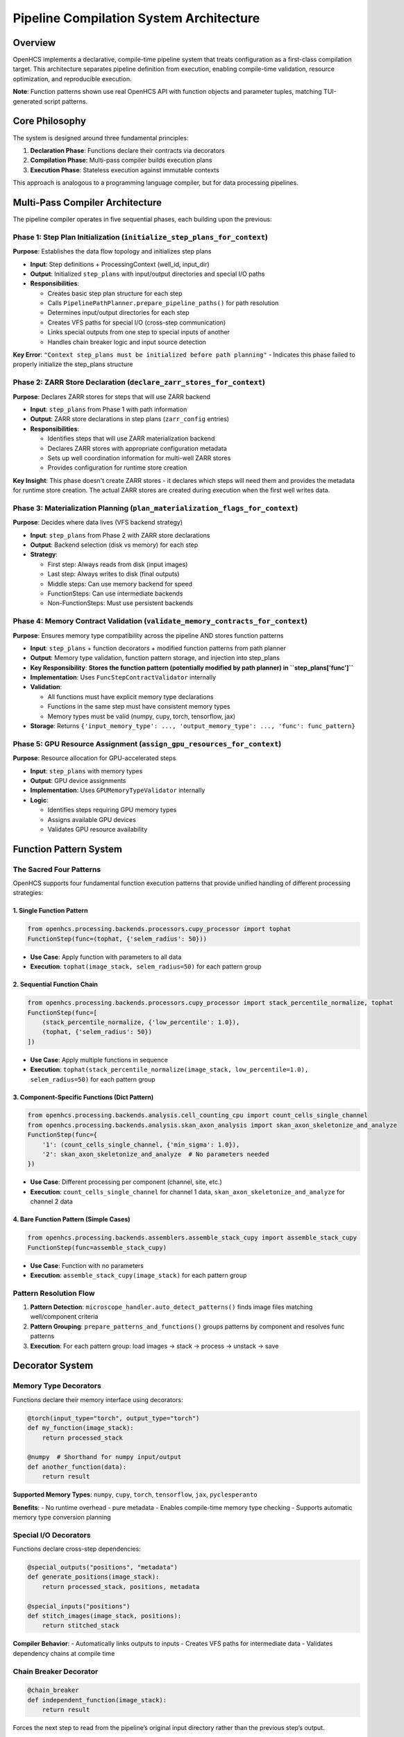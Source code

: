 Pipeline Compilation System Architecture
========================================

Overview
--------

OpenHCS implements a declarative, compile-time pipeline system that
treats configuration as a first-class compilation target. This
architecture separates pipeline definition from execution, enabling
compile-time validation, resource optimization, and reproducible
execution.

**Note**: Function patterns shown use real OpenHCS API with function
objects and parameter tuples, matching TUI-generated script patterns.

Core Philosophy
---------------

The system is designed around three fundamental principles:

1. **Declaration Phase**: Functions declare their contracts via
   decorators
2. **Compilation Phase**: Multi-pass compiler builds execution plans
3. **Execution Phase**: Stateless execution against immutable contexts

This approach is analogous to a programming language compiler, but for
data processing pipelines.

Multi-Pass Compiler Architecture
--------------------------------

The pipeline compiler operates in five sequential phases, each building
upon the previous:

Phase 1: Step Plan Initialization (``initialize_step_plans_for_context``)
~~~~~~~~~~~~~~~~~~~~~~~~~~~~~~~~~~~~~~~~~~~~~~~~~~~~~~~~~~~~~~~~~~~~~~~~~

**Purpose**: Establishes the data flow topology and initializes step plans

-  **Input**: Step definitions + ProcessingContext (well_id, input_dir)
-  **Output**: Initialized ``step_plans`` with input/output directories and
   special I/O paths
-  **Responsibilities**:

   -  Creates basic step plan structure for each step
   -  Calls ``PipelinePathPlanner.prepare_pipeline_paths()`` for path resolution
   -  Determines input/output directories for each step
   -  Creates VFS paths for special I/O (cross-step communication)
   -  Links special outputs from one step to special inputs of another
   -  Handles chain breaker logic and input source detection

**Key Error**:
``"Context step_plans must be initialized before path planning"`` -
Indicates this phase failed to properly initialize the step_plans
structure

Phase 2: ZARR Store Declaration (``declare_zarr_stores_for_context``)
~~~~~~~~~~~~~~~~~~~~~~~~~~~~~~~~~~~~~~~~~~~~~~~~~~~~~~~~~~~~~~~~~~~~~~

**Purpose**: Declares ZARR stores for steps that will use ZARR backend

-  **Input**: ``step_plans`` from Phase 1 with path information
-  **Output**: ZARR store declarations in step plans (``zarr_config`` entries)
-  **Responsibilities**:

   -  Identifies steps that will use ZARR materialization backend
   -  Declares ZARR stores with appropriate configuration metadata
   -  Sets up well coordination information for multi-well ZARR stores
   -  Provides configuration for runtime store creation

**Key Insight**: This phase doesn't create ZARR stores - it declares
which steps will need them and provides the metadata for runtime store
creation. The actual ZARR stores are created during execution when the
first well writes data.

Phase 3: Materialization Planning (``plan_materialization_flags_for_context``)
~~~~~~~~~~~~~~~~~~~~~~~~~~~~~~~~~~~~~~~~~~~~~~~~~~~~~~~~~~~~~~~~~~~~~~~~~~~~

**Purpose**: Decides where data lives (VFS backend strategy)

-  **Input**: ``step_plans`` from Phase 2 with ZARR store declarations
-  **Output**: Backend selection (disk vs memory) for each step
-  **Strategy**:

   -  First step: Always reads from disk (input images)
   -  Last step: Always writes to disk (final outputs)
   -  Middle steps: Can use memory backend for speed
   -  FunctionSteps: Can use intermediate backends
   -  Non-FunctionSteps: Must use persistent backends

Phase 4: Memory Contract Validation (``validate_memory_contracts_for_context``)
~~~~~~~~~~~~~~~~~~~~~~~~~~~~~~~~~~~~~~~~~~~~~~~~~~~~~~~~~~~~~~~~~~~~~~~~~~~~~~~~

**Purpose**: Ensures memory type compatibility across the pipeline AND
stores function patterns

-  **Input**: ``step_plans`` + function decorators + modified function
   patterns from path planner
-  **Output**: Memory type validation, function pattern storage, and
   injection into step_plans
-  **Key Responsibility**: **Stores the function pattern (potentially
   modified by path planner) in ``step_plans['func']``**
-  **Implementation**: Uses ``FuncStepContractValidator`` internally
-  **Validation**:

   -  All functions must have explicit memory type declarations
   -  Functions in the same step must have consistent memory types
   -  Memory types must be valid (numpy, cupy, torch, tensorflow, jax)

-  **Storage**: Returns
   ``{'input_memory_type': ..., 'output_memory_type': ..., 'func': func_pattern}``

Phase 5: GPU Resource Assignment (``assign_gpu_resources_for_context``)
~~~~~~~~~~~~~~~~~~~~~~~~~~~~~~~~~~~~~~~~~~~~~~~~~~~~~~~~~~~~~~~~~~~~~~~~

**Purpose**: Resource allocation for GPU-accelerated steps

-  **Input**: ``step_plans`` with memory types
-  **Output**: GPU device assignments
-  **Implementation**: Uses ``GPUMemoryTypeValidator`` internally
-  **Logic**:

   -  Identifies steps requiring GPU memory types
   -  Assigns available GPU devices
   -  Validates GPU resource availability

Function Pattern System
-----------------------

The Sacred Four Patterns
~~~~~~~~~~~~~~~~~~~~~~~~

OpenHCS supports four fundamental function execution patterns that
provide unified handling of different processing strategies:

1. Single Function Pattern
^^^^^^^^^^^^^^^^^^^^^^^^^^

.. code:: python

   from openhcs.processing.backends.processors.cupy_processor import tophat
   FunctionStep(func=(tophat, {'selem_radius': 50}))

-  **Use Case**: Apply function with parameters to all data
-  **Execution**: ``tophat(image_stack, selem_radius=50)`` for each
   pattern group

2. Sequential Function Chain
^^^^^^^^^^^^^^^^^^^^^^^^^^^^

.. code:: python

   from openhcs.processing.backends.processors.cupy_processor import stack_percentile_normalize, tophat
   FunctionStep(func=[
       (stack_percentile_normalize, {'low_percentile': 1.0}),
       (tophat, {'selem_radius': 50})
   ])

-  **Use Case**: Apply multiple functions in sequence
-  **Execution**:
   ``tophat(stack_percentile_normalize(image_stack, low_percentile=1.0), selem_radius=50)``
   for each pattern group

3. Component-Specific Functions (Dict Pattern)
^^^^^^^^^^^^^^^^^^^^^^^^^^^^^^^^^^^^^^^^^^^^^^

.. code:: python

   from openhcs.processing.backends.analysis.cell_counting_cpu import count_cells_single_channel
   from openhcs.processing.backends.analysis.skan_axon_analysis import skan_axon_skeletonize_and_analyze
   FunctionStep(func={
       '1': (count_cells_single_channel, {'min_sigma': 1.0}),
       '2': skan_axon_skeletonize_and_analyze  # No parameters needed
   })

-  **Use Case**: Different processing per component (channel, site,
   etc.)
-  **Execution**: ``count_cells_single_channel`` for channel 1 data,
   ``skan_axon_skeletonize_and_analyze`` for channel 2 data

4. Bare Function Pattern (Simple Cases)
^^^^^^^^^^^^^^^^^^^^^^^^^^^^^^^^^^^^^^^

.. code:: python

   from openhcs.processing.backends.assemblers.assemble_stack_cupy import assemble_stack_cupy
   FunctionStep(func=assemble_stack_cupy)

-  **Use Case**: Function with no parameters
-  **Execution**: ``assemble_stack_cupy(image_stack)`` for each pattern
   group

Pattern Resolution Flow
~~~~~~~~~~~~~~~~~~~~~~~

1. **Pattern Detection**: ``microscope_handler.auto_detect_patterns()``
   finds image files matching well/component criteria
2. **Pattern Grouping**: ``prepare_patterns_and_functions()`` groups
   patterns by component and resolves func patterns
3. **Execution**: For each pattern group: load images → stack → process
   → unstack → save

Decorator System
----------------

Memory Type Decorators
~~~~~~~~~~~~~~~~~~~~~~

Functions declare their memory interface using decorators:

.. code:: python

   @torch(input_type="torch", output_type="torch")
   def my_function(image_stack):
       return processed_stack

   @numpy  # Shorthand for numpy input/output
   def another_function(data):
       return result

**Supported Memory Types**: ``numpy``, ``cupy``, ``torch``,
``tensorflow``, ``jax``, ``pyclesperanto``

**Benefits**: - No runtime overhead - pure metadata - Enables
compile-time memory type checking - Supports automatic memory type
conversion planning

Special I/O Decorators
~~~~~~~~~~~~~~~~~~~~~~

Functions declare cross-step dependencies:

.. code:: python

   @special_outputs("positions", "metadata")
   def generate_positions(image_stack):
       return processed_stack, positions, metadata

   @special_inputs("positions")
   def stitch_images(image_stack, positions):
       return stitched_stack

**Compiler Behavior**: - Automatically links outputs to inputs - Creates
VFS paths for intermediate data - Validates dependency chains at compile
time

Chain Breaker Decorator
~~~~~~~~~~~~~~~~~~~~~~~

.. code:: python

   @chain_breaker
   def independent_function(image_stack):
       return result

Forces the next step to read from the pipeline’s original input
directory rather than the previous step’s output.

Virtual File System (VFS)
-------------------------

Abstraction Layer
~~~~~~~~~~~~~~~~~

The VFS provides a unified interface for all storage operations:

.. code:: python

   # Same API regardless of backend
   filemanager.save(data, "path/to/data", "memory")
   filemanager.save(data, "path/to/data", "disk")
   data = filemanager.load("path/to/data", "memory")

Backend Types
~~~~~~~~~~~~~

-  **Memory Backend**: Fast intermediate data (numpy arrays, tensors)
-  **Disk Backend**: Persistent data (images, final outputs)
-  **Zarr Backend**: Chunked array storage (future)

Location Transparency
~~~~~~~~~~~~~~~~~~~~~

Data can be moved between backends without changing application code.
The materialization planner decides optimal storage locations based on:
- Step position in pipeline - Step type (FunctionStep vs others) -
Resource constraints - Performance requirements

ProcessingContext Lifecycle
---------------------------

1. Creation
~~~~~~~~~~~

.. code:: python

   context = ProcessingContext(
       global_config=config,
       well_id="A01",
       filemanager=filemanager
   )

2. Population (Compilation)
~~~~~~~~~~~~~~~~~~~~~~~~~~~

.. code:: python

   # Phase 1: Path planning
   PipelinePathPlanner.prepare_pipeline_paths(context, steps)

   # Phase 2: Materialization planning  
   MaterializationFlagPlanner.prepare_pipeline_flags(context, steps)

   # Phase 3: Memory contract validation + function pattern storage
   memory_types = FuncStepContractValidator.validate_pipeline(steps, context)
   # memory_types includes: input_memory_type, output_memory_type, AND func
   # Inject memory types AND function patterns into context.step_plans
   for step_id, types_and_func in memory_types.items():
       context.step_plans[step_id].update(types_and_func)  # Includes 'func' key!

   # Phase 4: GPU resource assignment
   GPUMemoryTypeValidator.validate_step_plans(context.step_plans)

3. Freezing
~~~~~~~~~~~

.. code:: python

   context.freeze()  # Makes context immutable

4. Execution
~~~~~~~~~~~~

.. code:: python

   for step in steps:
       step.process(context)  # Read-only access to frozen context

Step Plans Structure
--------------------

Each step gets a comprehensive execution plan:

.. code:: python

   context.step_plans[step_id] = {
       # Basic metadata
       "step_name": "Z-Stack Flattening",
       "step_type": "FunctionStep",
       "well_id": "A01",

       # I/O configuration
       "input_dir": "/path/to/input",
       "output_dir": "/path/to/output",
       "read_backend": "disk",
       "write_backend": "memory",

       # Memory configuration
       "input_memory_type": "numpy",
       "output_memory_type": "torch",
       "gpu_id": 0,

       # Function pattern (CRITICAL: stored by FuncStepContractValidator)
       "func": function_pattern,  # The actual function pattern (potentially modified by path planner)

       # Special I/O
       "special_inputs": {
           "positions": {"path": "/vfs/positions.pkl", "backend": "memory"}
       },
       "special_outputs": {
           "metadata": {"path": "/vfs/metadata.pkl", "backend": "memory"}
       },

       # Flags
       "force_disk_output": False,
       "visualize": False
   }

Execution Model
---------------

Stateless Steps
~~~~~~~~~~~~~~~

After compilation, step objects become pure templates: - All
configuration lives in ``context.step_plans[step_id]`` - Same step
definition reused across wells with different configs - Functional
programming approach to pipeline execution

VFS-Based Data Flow
~~~~~~~~~~~~~~~~~~~

-  No direct data passing between steps
-  All data flows through VFS paths specified in step_plans
-  Location transparency: data can be in memory or on disk
-  Automatic serialization/deserialization based on backend

Benefits of This Architecture
-----------------------------

1. **Compile-Time Safety**: Catch errors before expensive execution
2. **Resource Optimization**: Global view enables smart resource
   allocation
3. **Reproducibility**: Immutable contexts ensure consistent results
4. **Scalability**: Stateless execution enables easy parallelization
5. **Debuggability**: Can inspect and modify plans before execution
6. **Flexibility**: VFS abstraction allows different storage strategies
7. **Performance**: Memory-aware planning optimizes data movement

Error Handling
--------------

The system is designed to **fail fast** during compilation rather than
during execution:

-  Missing memory type declarations → Compilation error
-  Incompatible memory types → Compilation error
-  Missing special input dependencies → Compilation error
-  Invalid step plan structure → Compilation error

This approach prevents expensive pipeline failures after processing has
begun.

See Also
--------

**Core Integration**:

- :doc:`function_pattern_system` - Function patterns compiled by this system
- :doc:`memory_type_system` - Memory type validation and conversion
- :doc:`special_io_system` - Cross-step communication compilation

**Practical Usage**:

- :doc:`../guides/pipeline_compilation_workflow` - Complete compilation workflow guide
- :doc:`../api/orchestrator` - PipelineOrchestrator compilation integration
- :doc:`../concepts/pipeline` - Basic pipeline concepts

**Advanced Topics**:

- :doc:`compilation_system_detailed` - Deep dive into 5-phase compilation
- :doc:`pipeline_debugging_guide` - Debugging compilation issues
- :doc:`gpu_resource_management` - GPU resource assignment details
